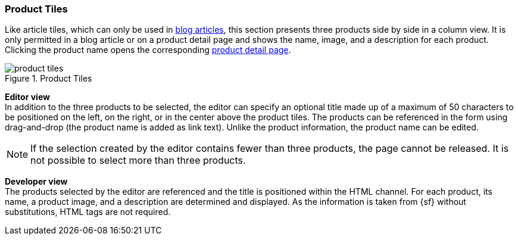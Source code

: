 [[producttiles]]
=== Product Tiles
Like article tiles, which can only be used in <<blog_article,blog articles>>, this section presents three products side by side in a column view.
It is only permitted in a blog article or on a product detail page and shows the name, image, and a description for each product.
Clicking the product name opens the corresponding <<proddetailpage,product detail page>>.

.Product Tiles
image::product_tiles.png[]

[underline]#*Editor view*# +
In addition to the three products to be selected, the editor can specify an optional title made up of a maximum of 50 characters to be positioned on the left, on the right, or in the center above the product tiles.
The products can be referenced in the form using drag-and-drop (the product name is added as link text).
Unlike the product information, the product name can be edited.

[NOTE]
====
If the selection created by the editor contains fewer than three products, the page cannot be released.
It is not possible to select more than three products.
====

[underline]#*Developer view*# +
The products selected by the editor are referenced and the title is positioned within the HTML channel.
For each product, its name, a product image, and a description are determined and displayed.
As the information is taken from {sf} without substitutions, HTML tags are not required.
